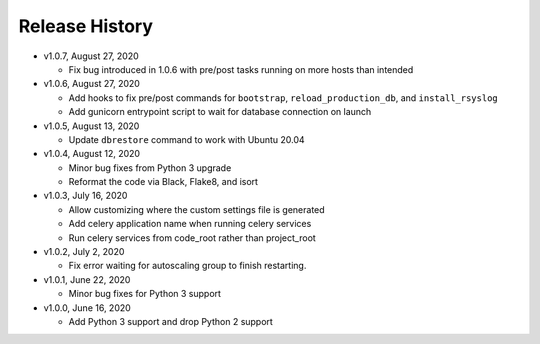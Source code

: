 Release History
===============

* v1.0.7, August 27, 2020

  * Fix bug introduced in 1.0.6 with pre/post tasks running on more hosts than intended

* v1.0.6, August 27, 2020

  * Add hooks to fix pre/post commands for ``bootstrap``, ``reload_production_db``,
    and ``install_rsyslog``
  * Add gunicorn entrypoint script to wait for database connection on launch

* v1.0.5, August 13, 2020

  * Update ``dbrestore`` command to work with Ubuntu 20.04

* v1.0.4, August 12, 2020

  * Minor bug fixes from Python 3 upgrade
  * Reformat the code via Black, Flake8, and isort

* v1.0.3, July 16, 2020

  * Allow customizing where the custom settings file is generated
  * Add celery application name when running celery services
  * Run celery services from code_root rather than project_root

* v1.0.2, July 2, 2020

  * Fix error waiting for autoscaling group to finish restarting.

* v1.0.1, June 22, 2020

  * Minor bug fixes for Python 3 support

* v1.0.0, June 16, 2020

  * Add Python 3 support and drop Python 2 support
